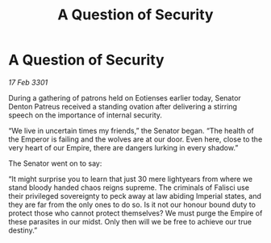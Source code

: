 :PROPERTIES:
:ID:       f087e35e-69f3-4ebe-ac0d-5a32db282bc1
:END:
#+title: A Question of Security
#+filetags: :galnet:

* A Question of Security

/17 Feb 3301/

During a gathering of patrons held on Eotienses earlier today, Senator Denton Patreus received a standing ovation after delivering a stirring speech on the importance of internal security. 

“We live in uncertain times my friends,” the Senator began. “The health of the Emperor is failing and the wolves are at our door. Even here, close to the very heart of our Empire, there are dangers lurking in every shadow.” 

The Senator went on to say: 

“It might surprise you to learn that just 30 mere lightyears from where we stand bloody handed chaos reigns supreme. The criminals of Falisci use their privileged sovereignty to peck away at law abiding Imperial states, and they are far from the only ones to do so. Is it not our honour bound duty to protect those who cannot protect themselves? We must purge the Empire of these parasites in our midst. Only then will we be free to achieve our true destiny.”
